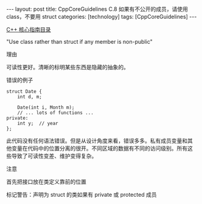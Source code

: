 #+BEGIN_EXPORT html
---
layout: post
title: CppCoreGuidelines C.8 如果有不公开的成员，请使用 class，不要用 struct
categories: [technology]
tags: [CppCoreGuidelines]
---
#+END_EXPORT

[[http://kimi.im/tags.html#CppCoreGuidelines-ref][C++ 核心指南目录]]

"Use class rather than struct if any member is non-public"

理由

可读性更好。清晰的标明某些东西是隐藏的抽象的。

错误的例子

#+begin_src C++ :flags -std=c++20 :results output :exports both :eval no-export
struct Date {
    int d, m;

    Date(int i, Month m);
    // ... lots of functions ...
private:
    int y;  // year
};
#+end_src


此代码没有任何语法错误。但是从设计角度来看，错误多多。私有成员变量和其
他变量在代码中的位置分离的很开。不同区域的数据有不同的访问级别。所有这
些导致了可读性变差、维护变得复杂。


注意

首先把接口放在类定义靠前的位置

标记警告：声明为 struct 的类如果有 private 或 protected 成员
